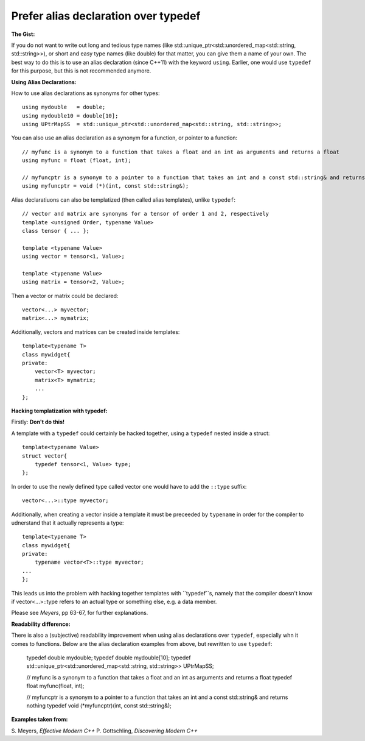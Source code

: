 
Prefer alias declaration over typedef
---------------------------------------------------------------------------

**The Gist:**

If you do not want to write out long and tedious type names (like std::unique_ptr<std::unordered_map<std::string, std::string>>),
or short and easy type names (like double) for that matter, you can give them a name of your own.
The best way to do this is to use an alias declaration (since C++11) with the keyword ``using``.
Earlier, one would use ``typedef`` for this purpose, but this is not recommended anymore.


**Using Alias Declarations:**

How to use alias declarations as synonyms for other types::

    using mydouble   = double;
    using mydouble10 = double[10];
    using UPtrMapSS  = std::unique_ptr<std::unordered_map<std::string, std::string>>;

You can also use an alias declaration as a synonym for a function, or pointer to a function::

    // myfunc is a synonym to a function that takes a float and an int as arguments and returns a float
    using myfunc = float (float, int);

    // myfuncptr is a synonym to a pointer to a function that takes an int and a const std::string& and returns nothing
    using myfuncptr = void (*)(int, const std::string&);

Alias declaratiuons can also be templatized (then called alias templates), unlike ``typedef``::

    // vector and matrix are synonyms for a tensor of order 1 and 2, respectively
    template <unsigned Order, typename Value>
    class tensor { ... };

    template <typename Value>
    using vector = tensor<1, Value>;

    template <typename Value>
    using matrix = tensor<2, Value>;

Then a vector or matrix could be declared::

    vector<...> myvector;
    matrix<...> mymatrix;

Additionally, vectors and matrices can be created inside templates::

    template<typename T>
    class mywidget{
    private:
        vector<T> myvector;
        matrix<T> mymatrix;
        ...
    };


**Hacking templatization with typedef:**

Firstly: **Don't do this!**

A template with a ``typedef`` could certainly be hacked together, using a ``typedef`` nested inside a struct::

    template<typename Value>
    struct vector{
        typedef tensor<1, Value> type;
    };

In order to use the newly defined type called vector one would have to add the ``::type`` suffix::

    vector<...>::type myvector;

Additionally, when creating a vector inside a template it must be preceeded by ``typename`` in order for the compiler to udnerstand that it actually represents a type::

    template<typename T>
    class mywidget{
    private:
        typename vector<T>::type myvector;
    ...
    };

This leads us into the problem with hacking together templates with ``typedef``s, namely that
the compiler doesn't know if vector<...>::type refers to an actual type or something else, e.g. a data member.

Please see *Meyers*, pp 63-67, for further explanations.


**Readability difference:**

There is also a (subjective) readability improvement when using alias declarations over ``typedef``, especially whn it comes to functions.
Below are the alias declaration examples from above, but rewritten to use ``typedef``:

    typedef double mydouble;
    typedef double mydouble[10];
    typedef std::unique_ptr<std::unordered_map<std::string, std::string>> UPtrMapSS;

    // myfunc is a synonym to a function that takes a float and an int as arguments and returns a float
    typedef float myfunc(float, int);

    // myfuncptr is a synonym to a pointer to a function that takes an int and a const std::string& and returns nothing
    typedef void (*myfuncptr)(int, const std::string&);


**Examples taken from:**

S. Meyers, *Effective Modern C++*
P. Gottschling, *Discovering Modern C++*
